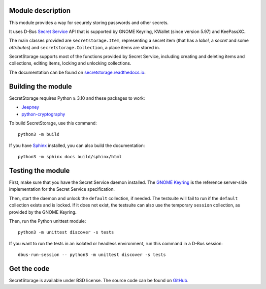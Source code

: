 .. image:: https://github.com/mitya57/secretstorage/workflows/tests/badge.svg
   :target: https://github.com/mitya57/secretstorage/actions
   :alt: GitHub Actions status
.. image:: https://codecov.io/gh/mitya57/secretstorage/branch/master/graph/badge.svg
   :target: https://codecov.io/gh/mitya57/secretstorage
   :alt: Coverage status
.. image:: https://readthedocs.org/projects/secretstorage/badge/?version=latest
   :target: https://secretstorage.readthedocs.io/en/latest/
   :alt: ReadTheDocs status

Module description
==================

This module provides a way for securely storing passwords and other secrets.

It uses D-Bus `Secret Service`_ API that is supported by GNOME Keyring,
KWallet (since version 5.97) and KeePassXC.

The main classes provided are ``secretstorage.Item``, representing a secret
item (that has a *label*, a *secret* and some *attributes*) and
``secretstorage.Collection``, a place items are stored in.

SecretStorage supports most of the functions provided by Secret Service,
including creating and deleting items and collections, editing items,
locking and unlocking collections.

The documentation can be found on `secretstorage.readthedocs.io`_.

.. _`Secret Service`: https://specifications.freedesktop.org/secret-service/
.. _`secretstorage.readthedocs.io`: https://secretstorage.readthedocs.io/en/latest/

Building the module
===================

SecretStorage requires Python ≥ 3.10 and these packages to work:

* Jeepney_
* `python-cryptography`_

To build SecretStorage, use this command::

   python3 -m build

If you have Sphinx_ installed, you can also build the documentation::

   python3 -m sphinx docs build/sphinx/html

.. _Jeepney: https://pypi.org/project/jeepney/
.. _`python-cryptography`: https://pypi.org/project/cryptography/
.. _Sphinx: https://www.sphinx-doc.org/en/master/

Testing the module
==================

First, make sure that you have the Secret Service daemon installed.
The `GNOME Keyring`_ is the reference server-side implementation for the
Secret Service specification.

.. _`GNOME Keyring`: https://download.gnome.org/sources/gnome-keyring/

Then, start the daemon and unlock the ``default`` collection, if needed.
The testsuite will fail to run if the ``default`` collection exists and is
locked. If it does not exist, the testsuite can also use the temporary
``session`` collection, as provided by the GNOME Keyring.

Then, run the Python unittest module::

   python3 -m unittest discover -s tests

If you want to run the tests in an isolated or headless environment, run
this command in a D-Bus session::

   dbus-run-session -- python3 -m unittest discover -s tests

Get the code
============

SecretStorage is available under BSD license. The source code can be found
on GitHub_.

.. _GitHub: https://github.com/mitya57/secretstorage
